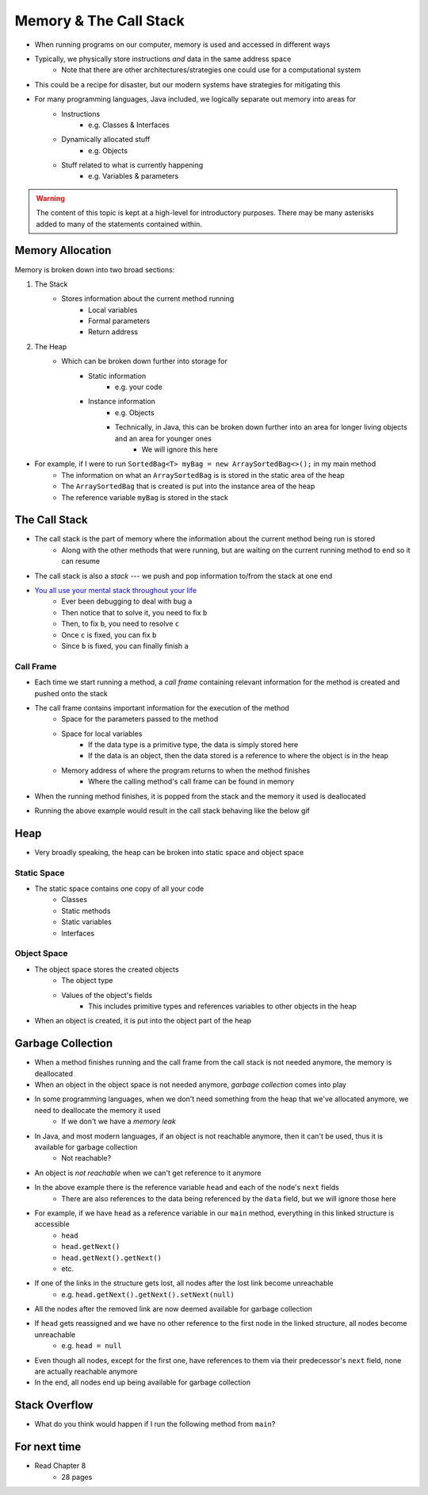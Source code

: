 ***********************
Memory & The Call Stack
***********************


* When running programs on our computer, memory is used and accessed in different ways
* Typically, we physically store instructions *and* data in the same address space
    * Note that there are other architectures/strategies one could use for a computational system

* This could be a recipe for disaster, but our modern systems have strategies for mitigating this
* For many programming languages, Java included, we logically separate out memory into areas for
    * Instructions
        * e.g. Classes & Interfaces
    * Dynamically allocated stuff
        * e.g. Objects
    * Stuff related to what is currently happening
        * e.g. Variables & parameters

.. warning::

    The content of this topic is kept at a high-level for introductory purposes. There may be many asterisks added to many of the
    statements contained within.


Memory Allocation
=================

Memory is broken down into two broad sections:

1. The Stack
    * Stores information about the current method running
        * Local variables
        * Formal parameters
        * Return address

2. The Heap
    * Which can be broken down further into storage for
		* Static information
		    * e.g. your code
		* Instance information
		    * e.g. Objects
		    * Technically, in Java, this can be broken down further into an area for longer living objects and an area for younger ones
		        * We will ignore this here


.. image:: memory_abstraction.png
   :width: 500 px
   :align: center


* For example, if I were to run ``SortedBag<T> myBag = new ArraySortedBag<>();`` in my main method
    * The information on what an ``ArraySortedBag`` is is stored in the static area of the heap
    * The ``ArraySortedBag`` that is created is put into the instance area of the heap
    * The reference variable ``myBag`` is stored in the stack


The Call Stack
==============

* The call stack is the part of memory where the information about the current method being run is stored
    * Along with the other methods that were running, but are waiting on the current running method to end so it can resume

* The call stack is also a *stack* --- we push and pop information to/from the stack at one end

* `You all use your mental stack throughout your life <https://youtu.be/AbSehcT19u0>`_
    * Ever been debugging to deal with bug ``a``
    * Then notice that to solve it, you need to fix ``b``
    * Then, to fix ``b``, you need to resolve ``c``
    * Once ``c`` is fixed, you can fix ``b``
    * Since ``b`` is fixed, you can finally finish ``a``


Call Frame
----------

* Each time we start running a method, a *call frame* containing relevant information for the method is created and pushed onto the stack

* The call frame contains important information for the execution of the method
    * Space for the parameters passed to the method
    * Space for local variables
        * If the data type is a primitive type, the data is simply stored here
        * If the data is an object, then the data stored is a reference to where the object is in the heap
    * Memory address of where the program returns to when the method finishes
        * Where the calling method's call frame can be found in memory

* When the running method finishes, it is popped from the stack and the memory it used is deallocated

.. code-block:: java
    :linenos:

    public static void main(String[] args) {
        function1();
    }

    static void function1() {
        System.out.println("Starting function1");
        System.out.println("Calling function2");
        function2();
        System.out.println("Calling function3");
        function3();
        System.out.println("Finished function1");
    }

    static void function2() {
        System.out.println("Starting function2");
        System.out.println("Calling function4");
        function4();
        System.out.println("Finished function2");
    }

    static void function3() {
        System.out.println("Starting function3");
        System.out.println("Finished function3");
    }

    static void function4() {
        System.out.println("Starting function4");
        System.out.println("Finished function4");
    }

* Running the above example would result in the call stack behaving like the below gif

.. image:: callstack_animation.gif
   :width: 250 px
   :align: center



Heap
====

* Very broadly speaking, the heap can be broken into static space and object space

Static Space
------------

* The static space contains one copy of all your code
    * Classes
    * Static methods
    * Static variables
    * Interfaces


Object Space
------------

* The object space stores the created objects
    * The object type
    * Values of the object's fields
        * This includes primitive types and references variables to other objects in the heap

* When an object is created, it is put into the object part of the heap


Garbage Collection
==================

* When a method finishes running and the call frame from the call stack is not needed anymore, the memory is deallocated
* When an object in the object space is not needed anymore, *garbage collection* comes into play

* In some programming languages, when we don't need something from the heap that we've allocated anymore, we need to deallocate the memory it used
    * If we don't we have a *memory leak*

* In Java, and most modern languages, if an object is not reachable anymore, then it can't be used, thus it is available for garbage collection
    * Not reachable?

* An object is *not reachable* when we can't get reference to it anymore

.. image:: topics/linked-structures/example1.png
   :width: 500 px
   :align: center

* In the above example there is the reference variable ``head`` and each of the node's ``next`` fields
    * There are also references to the data being referenced by the ``data`` field, but we will ignore those here

* For example, if we have ``head`` as a reference variable in our ``main`` method, everything in this linked structure is accessible
    * ``head``
    * ``head.getNext()``
    * ``head.getNext().getNext()``
    * etc.

* If one of the links in the structure gets lost, all nodes after the lost link become unreachable
    * e.g. ``head.getNext().getNext().setNext(null)``
* All the nodes after the removed link are now deemed available for garbage collection

* If ``head`` gets reassigned and we have no other reference to the first node in the linked structure, all nodes become unreachable
    * e.g. ``head = null``
* Even though all nodes, except for the first one, have references to them via their predecessor's ``next`` field, none are actually reachable anymore
* In the end, all nodes end up being available for garbage collection


Stack Overflow
==============

* What do you think would happen if I run the following method from ``main``?

.. code-block:: java
    :linenos:

    static void uhOh() {
        System.out.println("Weeeeeeeeeeeeeeeeeeeeeeee!!!");
        uhOh();
    }

.. image:: memory_overflow.png
   :width: 250 px
   :align: center


For next time
=============

* Read Chapter 8
    * 28 pages
